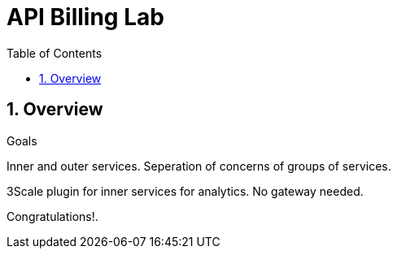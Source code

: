 :scrollbar:
:data-uri:
:toc2:
:numbered:


= API Billing Lab

.Goals

== Overview

Inner and outer services.
Seperation of concerns of groups of services.

3Scale plugin for inner services for analytics.
No gateway needed.



[blue]#Congratulations!#.

ifdef::showscript[]
endif::showscript[]
